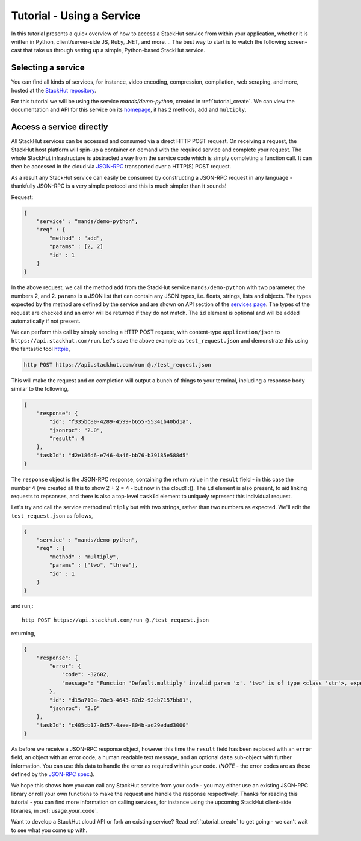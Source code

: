 .. _tutorial_use:

Tutorial - Using a Service
==========================

In this tutorial presents a quick overview of how to access a StackHut service from within your application, whether it is written in Python, client/server-side JS, Ruby, .NET, and more. 
.. The best way to start is to watch the following screen-cast that take us through setting up a simple, Python-based StackHut service.

.. raw:: html

    <script type="text/javascript" src="https://asciinema.org/a/23990.js" id="asciicast-23990" async></script>

Selecting a service
-------------------

You can find all kinds of services, for instance, video encoding, compression, compilation, web scraping, and more, hosted at the `StackHut repository <https://stackhut.com/#/services>`_. 

For this tutorial we will be using the service *mands/demo-python*, created in :ref:`tutorial_create`.
We can view the documentation and API for this service on its `homepage <https://stackhut.com/#/u/mands/demo-python>`_, it has 2 methods, ``add`` and ``multiply``. 

Access a service directly
-------------------------

All StackHut services can be accessed and consumed via a direct HTTP POST request. On receiving a request, the StackHut host platform will spin-up a container on demand with the required service and complete your request. The whole StackHut infrastructure is abstracted away from the service code which is simply completing a function call. It can then be accessed in the cloud via `JSON-RPC <http://www.jsonrpc.org/>`_ transported over a HTTP(S) POST request.

As a result any StackHut service can easily be consumed by constructing a JSON-RPC request in any language - thankfully JSON-RPC is a very simple protocol and this is much simpler than it sounds!

Request:

.. code-block:: JSON

    {
        "service" : "mands/demo-python",
        "req" : {
            "method" : "add",
            "params" : [2, 2]        
            "id" : 1
        } 
    }    

In the above request, we call the method ``add`` from the StackHut service ``mands/demo-python`` with two parameter, the numbers 2, and 2. 
``params`` is a JSON list that can contain any JSON types, i.e. floats, strings, lists and objects. The types expected by the method are defined by the service and are shown on API section of the `services page <https://stackhut.com/#/u/mands/demo-python>`_. The types of the request are checked and an error will be returned if they do not match.
The ``id`` element is optional and will be added automatically if not present.

We can perform this call by simply sending a HTTP POST request, with content-type ``application/json`` to ``https://api.stackhut.com/run``. Let's save the above example as ``test_request.json`` and demonstrate this using the fantastic tool `httpie <https://github.com/jkbrzt/httpie>`_,

.. code-block:: bash

    http POST https://api.stackhut.com/run @./test_request.json 

This will make the request and on completion will output a bunch of things to your terminal, including a response body similar to the following,

.. code-block:: JSON

    {
        "response": {
            "id": "f335bc80-4289-4599-b655-55341b40bd1a", 
            "jsonrpc": "2.0", 
            "result": 4
        }, 
        "taskId": "d2e186d6-e746-4a4f-bb76-b39185e588d5"
    }

The ``response`` object is the JSON-RPC response, containing the return value in the ``result`` field - in this case the number 4 (we created all this to show 2 + 2 = 4 - but now in the cloud! :)). The ``id`` element is also present, to aid linking requests to repsonses, and there is also a top-level ``taskId`` element to uniquely represent this individual request.

Let's try and call the service method ``multiply`` but with two strings, rather than two numbers as expected. We'll edit the ``test_request.json`` as follows,

.. code-block:: JSON

    {
        "service" : "mands/demo-python",
        "req" : {
            "method" : "multiply",
            "params" : ["two", "three"],
            "id" : 1
        } 
    }    

and run,::

    http POST https://api.stackhut.com/run @./test_request.json 

returning,

.. code-block:: JSON

    {
        "response": {
            "error": {
                "code": -32602, 
                "message": "Function 'Default.multiply' invalid param 'x'. 'two' is of type <class 'str'>, expected int"
            }, 
            "id": "d15a719a-70e3-4643-87d2-92cb7157bb81", 
            "jsonrpc": "2.0"
        }, 
        "taskId": "c405cb17-0d57-4aee-804b-ad29edad3000"
    }


As before we receive a JSON-RPC response object, however this time the ``result`` field has been replaced with an ``error`` field, an object with an error code, a human readable text message, and an optional ``data`` sub-object with further information. You can use this data to handle the error as required within your code. (*NOTE* - the error codes are as those defined by the `JSON-RPC spec <http://www.jsonrpc.org/specification#error_object>`_.).

We hope this shows how you can call any StackHut service from your code - you may either use an existing JSON-RPC library or roll your own functions to make the request and handle the response respectively.
Thanks for reading this tutorial - you can find more information on calling services, for instance using the upcoming StackHut client-side libraries, in :ref:`usage_your_code`.

Want to develop a StackHut cloud API or fork an existing service? Read :ref:`tutorial_create` to get going - we can't wait to see what you come up with.
